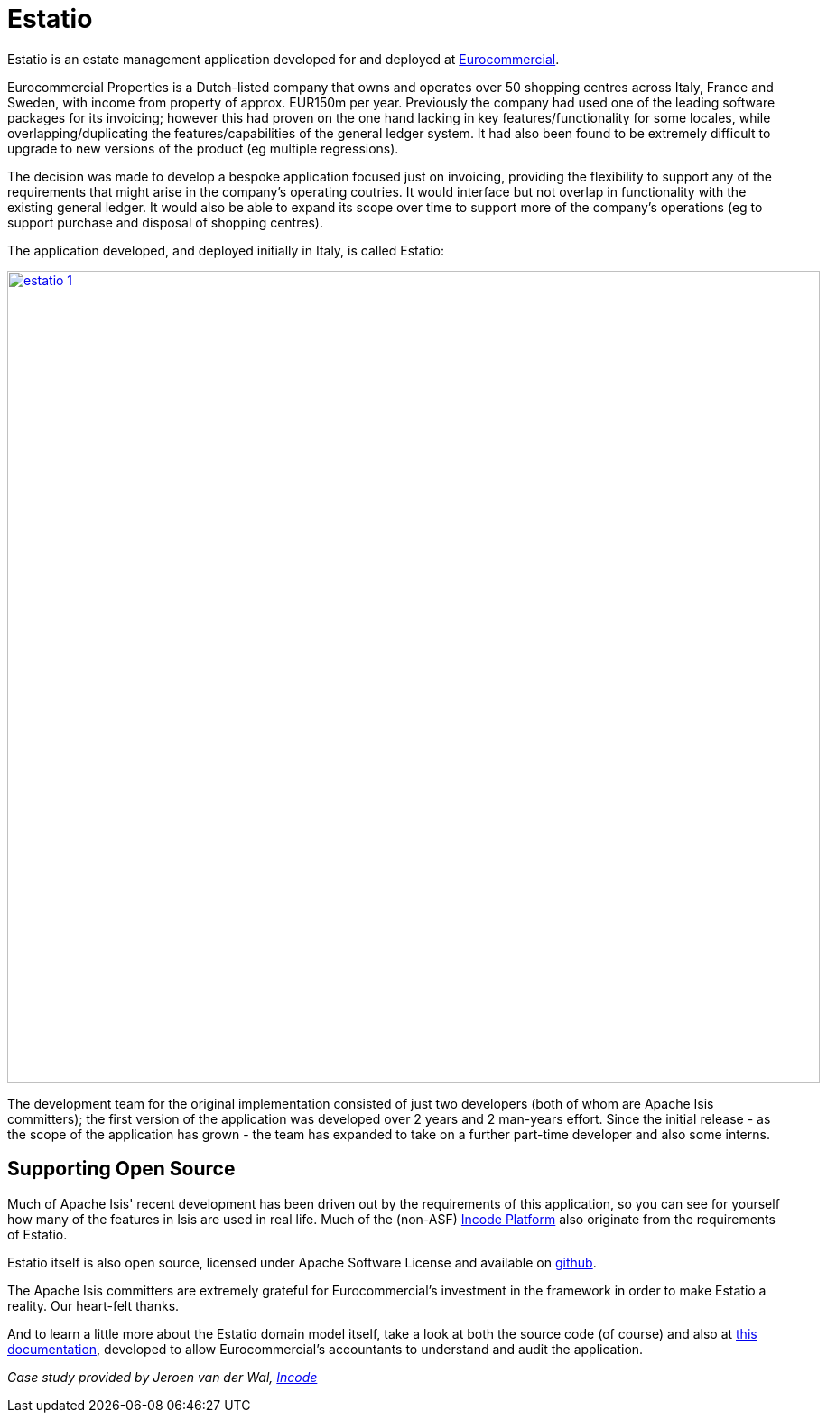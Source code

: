 = Estatio
:Notice: Licensed to the Apache Software Foundation (ASF) under one or more contributor license agreements. See the NOTICE file distributed with this work for additional information regarding copyright ownership. The ASF licenses this file to you under the Apache License, Version 2.0 (the "License"); you may not use this file except in compliance with the License. You may obtain a copy of the License at. http://www.apache.org/licenses/LICENSE-2.0 . Unless required by applicable law or agreed to in writing, software distributed under the License is distributed on an "AS IS" BASIS, WITHOUT WARRANTIES OR  CONDITIONS OF ANY KIND, either express or implied. See the License for the specific language governing permissions and limitations under the License.
:page-partial:


// TODO: V2: need to update these, they are getting stale.

Estatio is an estate management application developed for and deployed at link:http://www.eurocommercialproperties.com/[Eurocommercial].

Eurocommercial Properties is a Dutch-listed company that owns and operates over 50 shopping centres across Italy, France and Sweden, with income from property of approx.
EUR150m per year.
Previously the company had used one of the leading software packages for its invoicing; however this had proven on the one hand lacking in key features/functionality for some locales, while overlapping/duplicating the features/capabilities of the general ledger system.
It had also been found to be extremely difficult to upgrade to new versions of the product (eg multiple regressions).

The decision was made to develop a bespoke application focused just on invoicing, providing the flexibility to support any of the requirements that might arise in the company's operating coutries.
It would interface but not overlap in functionality with the existing general ledger.
It would also be able to expand its scope over time to support more of the company's operations (eg to support purchase and disposal of shopping centres).

The application developed, and deployed initially in Italy, is called Estatio:

image::powered-by/estatio/estatio-1.png[width="900px",link="{imagesdir}/powered-by/estatio/estatio-1.png"]

The development team for the original implementation consisted of just two developers (both of whom are Apache Isis committers); the first version of the application was developed over 2 years and 2 man-years effort.
Since the initial release - as the scope of the application has grown - the team has expanded to take on a further part-time developer and also some interns.

== Supporting Open Source

Much of Apache Isis' recent development has been driven out by the requirements of this application, so you can see for yourself how many of the features in Isis are used in real life.
Much of the (non-ASF) link:https://platform.incode.org[Incode Platform^] also originate from the requirements of Estatio.

Estatio itself is also open source, licensed under Apache Software License and available on link:https://github.com/estatio/estatio[github].

The Apache Isis committers are extremely grateful for Eurocommercial's investment in the framework in order to make Estatio a reality.
Our heart-felt thanks.

And to learn a little more about the Estatio domain model itself, take a look at both the source code (of course) and also at https://github.com/estatio/estatio/blob/master/adocs/documentation/src/main/asciidoc/auditability.adoc[this documentation], developed to allow Eurocommercial's accountants to understand and audit the application.

_Case study provided by Jeroen van der Wal, link:http://incode.org[Incode]_

